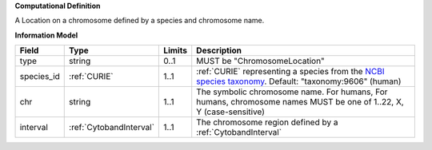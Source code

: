 **Computational Definition**

A Location on a chromosome defined by a species and chromosome name.

**Information Model**

.. list-table::
   :class: clean-wrap
   :header-rows: 1
   :align: left
   :widths: auto
   
   *  - Field
      - Type
      - Limits
      - Description
   *  - type
      - string
      - 0..1
      - MUST be "ChromosomeLocation"
   *  - species_id
      - :ref:`CURIE`
      - 1..1
      - :ref:`CURIE` representing a species from the `NCBI species taxonomy <https://registry.identifiers.org/registry/taxonomy>`_. Default: "taxonomy:9606" (human)
   *  - chr
      - string
      - 1..1
      - The symbolic chromosome name. For humans, For humans, chromosome names MUST be one of 1..22, X, Y (case-sensitive)
   *  - interval
      - :ref:`CytobandInterval`
      - 1..1
      - The chromosome region defined by a :ref:`CytobandInterval`

